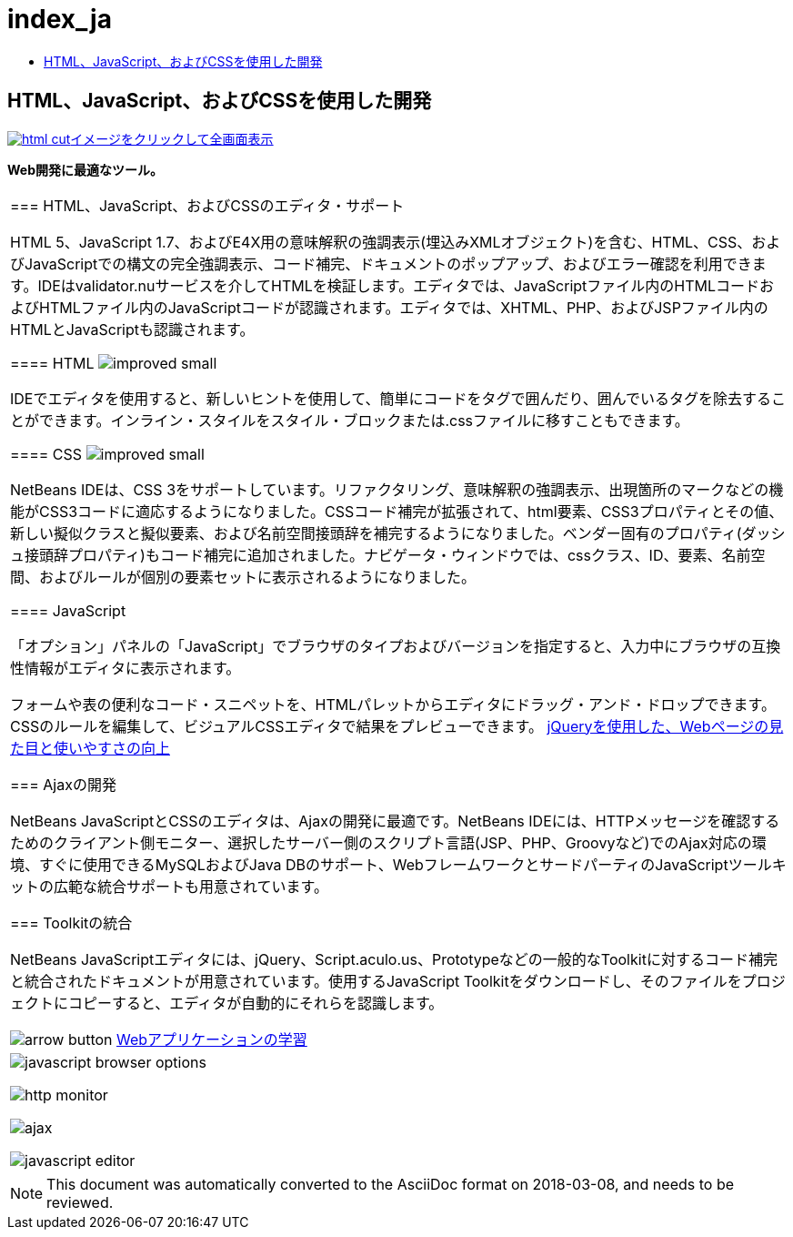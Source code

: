 // 
//     Licensed to the Apache Software Foundation (ASF) under one
//     or more contributor license agreements.  See the NOTICE file
//     distributed with this work for additional information
//     regarding copyright ownership.  The ASF licenses this file
//     to you under the Apache License, Version 2.0 (the
//     "License"); you may not use this file except in compliance
//     with the License.  You may obtain a copy of the License at
// 
//       http://www.apache.org/licenses/LICENSE-2.0
// 
//     Unless required by applicable law or agreed to in writing,
//     software distributed under the License is distributed on an
//     "AS IS" BASIS, WITHOUT WARRANTIES OR CONDITIONS OF ANY
//     KIND, either express or implied.  See the License for the
//     specific language governing permissions and limitations
//     under the License.
//

= index_ja
:jbake-type: page
:jbake-tags: oldsite, needsreview
:jbake-status: published
:keywords: Apache NetBeans  index_ja
:description: Apache NetBeans  index_ja
:toc: left
:toc-title:

== HTML、JavaScript、およびCSSを使用した開発

link:../../images_www/v7/screenshots/html.png[image:html-cut.png[][font-11]#イメージをクリックして全画面表示#]

*Web開発に最適なツール。*

|===
|=== HTML、JavaScript、およびCSSのエディタ・サポート

HTML 5、JavaScript 1.7、およびE4X用の意味解釈の強調表示(埋込みXMLオブジェクト)を含む、HTML、CSS、およびJavaScriptでの構文の完全強調表示、コード補完、ドキュメントのポップアップ、およびエラー確認を利用できます。IDEはvalidator.nuサービスを介してHTMLを検証します。エディタでは、JavaScriptファイル内のHTMLコードおよびHTMLファイル内のJavaScriptコードが認識されます。エディタでは、XHTML、PHP、およびJSPファイル内のHTMLとJavaScriptも認識されます。

==== HTML image:improved_small.gif[]

IDEでエディタを使用すると、新しいヒントを使用して、簡単にコードをタグで囲んだり、囲んでいるタグを除去することができます。インライン・スタイルをスタイル・ブロックまたは.cssファイルに移すこともできます。

==== CSS image:improved_small.gif[]

NetBeans IDEは、CSS 3をサポートしています。リファクタリング、意味解釈の強調表示、出現箇所のマークなどの機能がCSS3コードに適応するようになりました。CSSコード補完が拡張されて、html要素、CSS3プロパティとその値、新しい擬似クラスと擬似要素、および名前空間接頭辞を補完するようになりました。ベンダー固有のプロパティ(ダッシュ接頭辞プロパティ)もコード補完に追加されました。ナビゲータ・ウィンドウでは、cssクラス、ID、要素、名前空間、およびルールが個別の要素セットに表示されるようになりました。

==== JavaScript

「オプション」パネルの「JavaScript」でブラウザのタイプおよびバージョンを指定すると、入力中にブラウザの互換性情報がエディタに表示されます。

フォームや表の便利なコード・スニペットを、HTMLパレットからエディタにドラッグ・アンド・ドロップできます。CSSのルールを編集して、ビジュアルCSSエディタで結果をプレビューできます。
link:../../kb/docs/web/js-toolkits-jquery.html[jQueryを使用した、Webページの見た目と使いやすさの向上]


=== Ajaxの開発

NetBeans JavaScriptとCSSのエディタは、Ajaxの開発に最適です。NetBeans IDEには、HTTPメッセージを確認するためのクライアント側モニター、選択したサーバー側のスクリプト言語(JSP、PHP、Groovyなど)でのAjax対応の環境、すぐに使用できるMySQLおよびJava DBのサポート、WebフレームワークとサードパーティのJavaScriptツールキットの広範な統合サポートも用意されています。


=== Toolkitの統合

NetBeans JavaScriptエディタには、jQuery、Script.aculo.us、Prototypeなどの一般的なToolkitに対するコード補完と統合されたドキュメントが用意されています。使用するJavaScript Toolkitをダウンロードし、そのファイルをプロジェクトにコピーすると、エディタが自動的にそれらを認識します。


image:arrow-button.gif[] link:../../kb/trails/web.html[Webアプリケーションの学習]

 |

image:javascript-browser-options.png[]

image:http-monitor.png[]

image:ajax.png[]

image:javascript-editor.png[]

 
|===

NOTE: This document was automatically converted to the AsciiDoc format on 2018-03-08, and needs to be reviewed.
